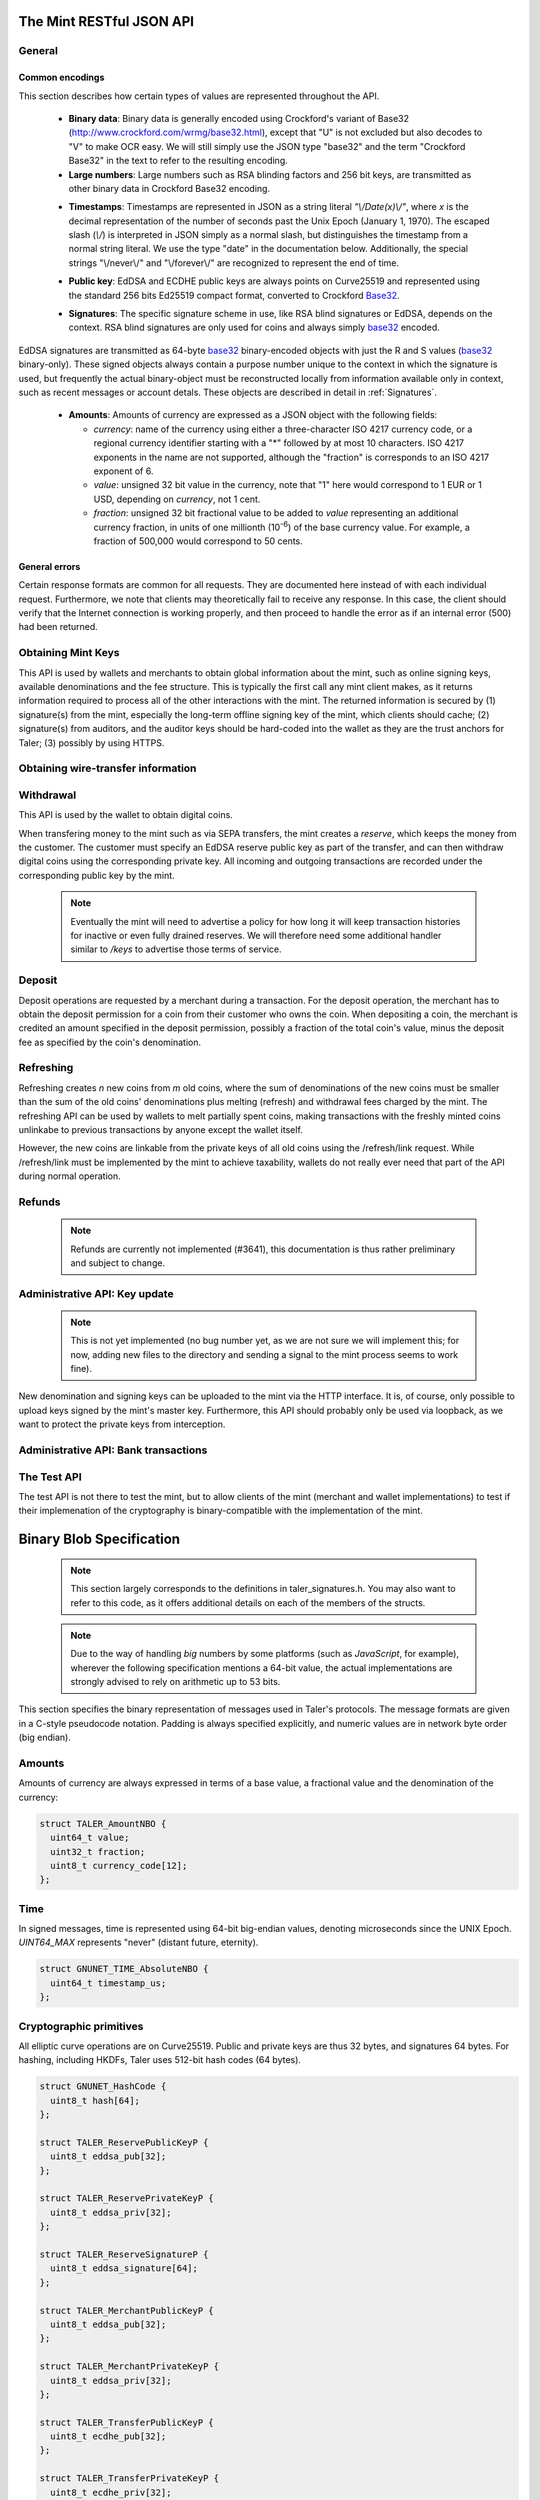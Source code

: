 =========================
The Mint RESTful JSON API
=========================

-------
General
-------

.. _encodings-ref:

++++++++++++++++
Common encodings
++++++++++++++++

This section describes how certain types of values are represented throughout the API.

  .. _Base32:

  * **Binary data**:
    Binary data is generally encoded using Crockford's variant of Base32 (http://www.crockford.com/wrmg/base32.html), except that "U" is not excluded but also decodes to "V" to make OCR easy.  We will still simply use the JSON type "base32" and the term "Crockford Base32" in the text to refer to the resulting encoding.

  * **Large numbers**: Large numbers such as RSA blinding factors and 256 bit  keys, are transmitted as other binary data in Crockford Base32 encoding.

  .. _Timestamp:

  * **Timestamps**:
    Timestamps are represented in JSON as a string literal `"\\/Date(x)\\/"`, where `x` is the decimal representation of the number of seconds past the Unix Epoch (January 1, 1970).  The escaped slash (`\\/`) is interpreted in JSON simply as a normal slash, but distinguishes the timestamp from a normal string literal.  We use the type "date" in the documentation below.  Additionally, the special strings "\\/never\\/" and "\\/forever\\/" are recognized to represent the end of time.

  .. _public\ key:

  * **Public key**: EdDSA and ECDHE public keys are always points on Curve25519 and represented using the standard 256 bits Ed25519 compact format, converted to Crockford Base32_.

  .. _Signature:

  * **Signatures**: The specific signature scheme in use, like RSA blind signatures or EdDSA, depends on the context.  RSA blind signatures are only used for coins and always simply base32_ encoded. 

EdDSA signatures are transmitted as 64-byte base32_ binary-encoded objects with just the R and S values (base32_ binary-only). 
These signed objects always contain a purpose number unique to the context in which the signature is used, but frequently the actual binary-object must be reconstructed locally from information available only in context, such as recent messages or account detals.
These objects are described in detail in :ref:`Signatures`.

  .. _Amount:

  * **Amounts**: Amounts of currency are expressed as a JSON object with the following fields:

    * `currency`: name of the currency using either a three-character ISO 4217 currency code, or a regional currency identifier starting with a "*" followed by at most 10 characters.  ISO 4217 exponents in the name are not supported, although the "fraction" is corresponds to an ISO 4217 exponent of 6.
    * `value`: unsigned 32 bit value in the currency, note that "1" here would correspond to 1 EUR or 1 USD, depending on `currency`, not 1 cent.
    * `fraction`: unsigned 32 bit fractional value to be added to `value` representing an additional currency fraction, in units of one millionth (10\ :superscript:`-6`) of the base currency value.  For example, a fraction of 500,000 would correspond to 50 cents.


++++++++++++++
General errors
++++++++++++++

Certain response formats are common for all requests. They are documented here instead of with each individual request.  Furthermore, we note that clients may theoretically fail to receive any response.  In this case, the client should verify that the Internet connection is working properly, and then proceed to handle the error as if an internal error (500) had been returned.

.. http:any:: /*

  **Error Response: Internal error**

  When encountering an internal error, the mint may respond to any request with an internal server error.

  :status 500 Internal server error: This always indicates some serious internal operational error of the mint, such as a program bug, database problems, etc., and must not be used for client-side problems.  When facing an internal server error, clients should retry their request after some delay.  We recommended initially trying after 1s, twice more at randomized times within 1 minute, then the user should be informed and another three retries should be scheduled within the next 24h.  If the error persists, a report should ultimately be made to the auditor, although the auditor API for this is not yet specified.  However, as internal server errors are always reported to the mint operator, a good operator should naturally be able to address them in a timely fashion, especially within 24h.  When generating an internal server error, the mint responds with a JSON object containing the following fields:

  :resheader Content-Type: application/json
  :>json error: a string with the value "internal error"
  :>json hint: a string with problem-specific human-readable diagnostic text and typically useful for the mint operator


  **Error Response: Bad Request**

  When the client issues a malformed request with missing parameters or where the parameters fail to comply with the specification, the mint generates this type of response.  The error should be shown to the user, while the other details are mostly intended as optional diagnostics for developers.

  :status 400 Bad Request: One of the arguments to the request is missing or malformed.
  :resheader Content-Type: application/json
  :>json string error: description of the error, i.e. missing parameter, malformed parameter, commitment violation, etc.  The other arguments are specific to the error value reported here.
  :>json string parameter: name of the parameter that was bogus (if applicable)
  :>json string path: path to the argument that was bogus (if applicable)
  :>json string offset: offset of the argument that was bogus (if applicable)
  :>json string index: index of the argument that was bogus (if applicable)
  :>json string object: name of the component of the object that was bogus (if applicable)
  :>json string currency: currency that was problematic (if applicable)
  :>json string type_expected: expected type (if applicable)
  :>json string type_actual: type that was provided instead (if applicable)



-------------------
Obtaining Mint Keys
-------------------

This API is used by wallets and merchants to obtain global information about the mint, such as online signing keys, available denominations and the fee structure.
This is typically the first call any mint client makes, as it returns information required to process all of the other interactions with the mint.  The returned
information is secured by (1) signature(s) from the mint, especially the long-term offline signing key of the mint, which clients should cache; (2) signature(s)
from auditors, and the auditor keys should be hard-coded into the wallet as they are the trust anchors for Taler; (3) possibly by using HTTPS.


.. http:get:: /keys

  Get a list of all denomination keys offered by the bank,
  as well as the bank's current online signing key.

  **Success Response: OK**

  :status 200 OK: This request should virtually always be successful.
  :resheader Content-Type: application/json
  :>json base32 master_public_key: EdDSA master public key of the mint, used to sign entries in `denoms` and `signkeys`
  :>json list denoms: A JSON list of denomination descriptions.  Described below in detail.
  :>json date list_issue_date: The date when the denomination keys were last updated.
  :>json list auditors: A JSON list of the auditors of the mint. Described below in detail.
  :>json list signkeys: A JSON list of the mint's signing keys.  Described below in detail.
  :>json base32 eddsa_sig: compact EdDSA signature_ (binary-only) over the SHA-512 hash of the concatenation of all SHA-512 hashes of the RSA denomination public keys in `denoms` in the same order as they were in `denoms`.  Note that for hashing, the binary format of the RSA public keys is used, and not their base32_ encoding.  Wallets cannot do much with this signature by itself; it is only useful when multiple clients need to establish that the mint is sabotaging end-user anonymity by giving disjoint denomination keys to different users.  If a mint were to do this, this signature allows the clients to demonstrate to the public that the mint is dishonest.
  :>json base32 eddsa_pub: public EdDSA key of the mint that was used to generate the signature.  Should match one of the mint's signing keys from /keys.  It is given explicitly as the client might otherwise be confused by clock skew as to which signing key was used.

  A denomination description in the `denoms` list is a JSON object with the following fields:

  :>jsonarr object value: Amount_ of the denomination.  A JSON object specifying an amount_.
  :>jsonarr date stamp_start: timestamp_ indicating when the denomination key becomes valid.
  :>jsonarr date stamp_expire_withdraw: timestamp_ indicating when the denomination key can no longer be used to withdraw fresh coins.
  :>jsonarr date stamp_expire_deposit: timestamp_ indicating when coins of this denomination become invalid for depositing.
  :>jsonarr date stamp_expire_legal: timestamp_ indicating by when legal disputes relating to these coins must be settled, as the mint will afterwards destroy its evidence relating to transactions involving this coin.
  :>jsonarr base32 denom_pub: Public (RSA) key for the denomination in base32_ encoding.
  :>jsonarr object fee_withdraw: Fee charged by the mint for withdrawing a coin of this type, encoded as a JSON object specifying an amount_.
  :>jsonarr object fee_deposit: Fee charged by the mint for depositing a coin of this type, encoded as a JSON object specifying an amount_.
  :>jsonarr object fee_refresh: Fee charged by the mint for melting a coin of this type during a refresh operation, encoded as a JSON object specifying an amount_.  Note that the total refreshing charges will be the sum of the refresh fees for all of the melted coins and the sum of the withdraw fees for all "new" coins.
  :>jsonarr base32 master_sig: Signature_ (binary-only) with purpose `TALER_SIGNATURE_MASTER_DENOMINATION_KEY_VALIDITY` over the expiration dates, value and the key, created with the mint's master key.

  Fees for any of the operations can be zero, but the fields must still be present. The currency of the `fee_deposit` and `fee_refresh` must match the currency of the `value`.  Theoretically, the `fee_withdraw` could be in a different currency, but this is not currently supported by the implementation.

  A signing key in the `signkeys` list is a JSON object with the following fields:

  :>jsonarr base32 key: The actual mint's EdDSA signing public key.
  :>jsonarr date stamp_start: Initial validity date for the signing key.
  :>jsonarr date stamp_expire: Date when the mint will stop using the signing key, allowed to overlap slightly with the next signing key's validity to allow for clock skew.
  :>jsonarr date stamp_end: Date when all signatures made by the signing key expire and should henceforth no longer be considered valid in legal disputes.
  :>jsonarr date stamp_expire: Expiration date for the signing key.
  :>jsonarr base32 master_sig:  A signature_ (binary-only) with purpose `TALER_SIGNATURE_MASTER_SIGNING_KEY_VALIDITY` over the `key` and `stamp_expire` by the mint master key.

  An entry in the `auditors` list is a JSON object with the following fields:

  :>jsonarr base32 auditor_pub: The auditor's EdDSA signing public key.
  :>jsonarr array denomination_keys: An array of denomination keys the auditor affirms with its signature. Note that the message only includes the hash of the public key, while the signature is actually over the expanded information including expiration times and fees.  The exact format is described below.

  An entry in the `denomination_keys` list is a JSON object with the following field:

  :>jsonarr base32 denom_pub_h: hash of the public RSA key used to sign coins of the respective denomination.  Note that the auditor's signature covers more than just the hash, but this other information is already provided in `denoms` and thus not repeated here.
  :>jsonarr base32 auditor_sig: A signature_ (binary-only) with purpose `TALER_SIGNATURE_AUDITOR_MINT_KEYS` over the mint's public key and the denomination key information. To verify the signature, the `denom_pub_h` must be resolved with the information from `denoms`.

  The same auditor may appear multiple times in the array for different subsets of denomination keys, and the same denomination key hash may be listed multiple times for the same or different auditors.  The wallet or merchant just should check that the denomination keys they use are in the set for at least one of the auditors that they accept.

  .. note::

    Both the individual denominations *and* the denomination list is signed,
    allowing customers to prove that they received an inconsistent list.

-----------------------------------
Obtaining wire-transfer information
-----------------------------------

.. http:get:: /wire

  Returns a list of payment methods supported by the mint.  The idea is that wallets may use this information to instruct users on how to perform wire transfers to top up their wallets.

  **Success response: OK**

  :status 200: This request should virtually always be successful.
  :resheader Content-Type: application/json
  :>json array methods: a JSON array of strings with supported payment methods, i.e. "sepa". Further information about the respective payment method is then available under /wire/METHOD, i.e. /wire/sepa if the payment method was "sepa".
  :>json base32 sig: the EdDSA signature_ (binary-only) with purpose `TALER_SIGNATURE_MINT_PAYMENT_METHODS` signing over the hash over the 0-terminated strings representing the payment methods in the same order as given in methods.
  :>json base32 pub: public EdDSA key of the mint that was used to generate the signature.  Should match one of the mint's signing keys from /keys.  It is given explicitly as the client might otherwise be confused by clock skew as to which signing key was used.

.. http:get:: /wire/test

  The "test" payment method is for testing the system without using
  real-world currencies or actual wire transfers.  If the mint operates
  in "test" mode, this request provides a redirect to an address where
  the user can initiate a fake wire transfer for testing.

  **Success Response: OK**

  :status 302: Redirect to the webpage where fake wire transfers can be made.

  **Failure Response: Not implemented**

  :status 501: This wire transfer method is not supported by this mint.

.. http:get:: /wire/sepa

  Provides instructions for how to transfer funds to the mint using the SEPA transfers.  Always signed using the mint's long-term offline master public key.

  **Success Response: OK**

  :status 200: This request should virtually always be successful.
  :resheader Content-Type: application/json
  :>json string receiver_name: Legal name of the mint operator who is receiving the funds
  :>json string iban: IBAN account number for the mint
  :>json string bic: BIC of the bank of the mint
  :>json base32 sig: the EdDSA signature_ (binary-only) with purpose `TALER_SIGNATURE_MINT_PAYMENT_METHOD_SEPA` signing over the hash over the 0-terminated strings representing the receiver's name, IBAN and the BIC.

  **Failure Response: Not implemented**

  :status 501: This wire transfer method is not supported by this mint.


------------------
Withdrawal
------------------

This API is used by the wallet to obtain digital coins.

When transfering money to the mint such as via SEPA transfers, the mint creates a *reserve*, which keeps the money from the customer.  The customer must specify an EdDSA reserve public key as part of the transfer, and can then withdraw digital coins using the corresponding private key.  All incoming and outgoing transactions are recorded under the corresponding public key by the mint.

  .. note::

     Eventually the mint will need to advertise a policy for how long it will keep transaction histories for inactive or even fully drained reserves.  We will therefore need some additional handler similar to `/keys` to advertise those terms of service.


.. http:get:: /reserve/status

  Request information about a reserve, including the blinding key that is necessary to withdraw a coin.

  :query reserve_pub: EdDSA reserve public key identifying the reserve.

  .. note::
    The client currently does not have to demonstrate knowledge of the private key of the reserve to make this request, which makes the reserve's public key privliged information known only to the client, their bank, and the mint.  In future, we might wish to revisit this decision to improve security, such as by having the client EdDSA-sign an ECDHE key to be used to derive a symmetric key to encrypt the response.  This would be useful if for example HTTPS were not used for communication with the mint.

  **Success Response: OK**

  :status 200 OK: The reserve was known to the mint, details about it follow in the body.
  :resheader Content-Type: application/json
  :>json object balance: Total amount_ left in this reserve, an amount_ expressed as a JSON object.
  :>json object history: JSON list with the history of transactions involving the reserve.

  Objects in the transaction history have the following format:

  :>jsonarr string type: either the string "WITHDRAW" or the string "DEPOSIT"
  :>jsonarr object amount: the amount_ that was withdrawn or deposited
  :>jsonarr object wire: a JSON object with the wiring details needed by the banking system in use, present in case the `type` was "DEPOSIT"
  :>jsonarr string details: base32_ binary encoding of the transaction data as a `TALER_WithdrawRequestPS` struct described in :ref:`Signatures`, only present if the `type` was "WITHDRAW".  Its `purpose` should match our `type`, `amount_with_fee`, should match our `amount`, and its `size` should be consistent.
  :>jsonarr object signature: the EdDSA signature_ (binary-only) made with purpose `TALER_SIGNATURE_WALLET_RESERVE_WITHDRAW` over the transaction's details, again only present if the `type` was "WITHDRAW".



  **Error Response: Unknown reserve**

  :status 404 Not Found: The withdrawal key does not belong to a reserve known to the mint.
  :resheader Content-Type: application/json
  :>json string error: the value is always "Reserve not found"
  :>json string parameter: the value is always "withdraw_pub"


.. http:post:: /reserve/withdraw

  Withdraw a coin of the specified denomination.  Note that the client should commit all of the request details, including the private key of the coin and the blinding factor, to disk *before* issuing this request, so that it can recover the information if necessary in case of transient failures, like power outage, network outage, etc.

  :reqheader Content-Type: application/json
  :<json base32 denom_pub: denomination public key (RSA), specifying the type of coin the client would like the mint to create.
  :<json base32 coin_ev: coin's blinded public key, should be (blindly) signed by the mint's denomination private key
  :<json base32 reserve_pub: public (EdDSA) key of the reserve from which the coin should be withdrawn.  The total amount deducted will be the coin's value plus the withdrawal fee as specified with the denomination information.
  :<json object reserve_sig: EdDSA signature_ (binary-only) of purpose `TALER_SIGNATURE_WALLET_RESERVE_WITHDRAW` created with the reserves's private key

  **Success Response: OK**:

  :status 200 OK: The request was succesful.  Note that repeating exactly the same request will again yield the same response, so if the network goes down during the transaction or before the client can commit the coin signature_ to disk, the coin is not lost.
  :resheader Content-Type: application/json
  :>json base32 ev_sig: The RSA signature_ over the `coin_ev`, affirms the coin's validity after unblinding.

  **Error Response: Insufficient funds**:

  :status 402 Payment Required: The balance of the reserve is not sufficient to withdraw a coin of the indicated denomination.
  :resheader Content-Type: application/json
  :>json string error: the value is "Insufficient funds"
  :>json object balance: a JSON object with the current amount_ left in the reserve
  :>json array history: a JSON list with the history of the reserve's activity, in the same format as returned by /reserve/status.

  **Error Response: Invalid signature**:

  :status 401 Unauthorized: The signature is invalid.
  :resheader Content-Type: application/json
  :>json string error: the value is "invalid signature"
  :>json string paramter: the value is "reserve_sig"

  **Error Response: Unknown key**:

  :status 404 Not Found: The denomination key or the reserve are not known to the mint.  If the denomination key is unknown, this suggests a bug in the wallet as the wallet should have used current denomination keys from /keys.  If the reserve is unknown, the wallet should not report a hard error yet, but instead simply wait for up to a day, as the wire transaction might simply not yet have completed and might be known to the mint in the near future.  In this case, the wallet should repeat the exact same request later again using exactly the same blinded coin.
  :resheader Content-Type: application/json
  :>json string error: "unknown entity referenced"
  :>json string parameter: either "denom_pub" or "reserve_pub"


--------------------
Deposit
--------------------

Deposit operations are requested by a merchant during a transaction. For the deposit operation, the merchant has to obtain the deposit permission for a coin from their customer who owns the coin.  When depositing a coin, the merchant is credited an amount specified in the deposit permission, possibly a fraction of the total coin's value, minus the deposit fee as specified by the coin's denomination.


.. _deposit:
.. http:POST:: /deposit

  Deposit the given coin and ask the mint to transfer the given amount to the merchants bank account.  This API is used by the merchant to redeem the digital coins.  The request should contain a JSON object with the following fields:

  :reqheader Content-Type: application/json
  :<json object f: the amount_ to be deposited, can be a fraction of the coin's total value
  :<json object `wire`: the merchant's account details. This must be a JSON object whose format must correspond to one of the supported wire transfer formats of the mint.  See :ref:`wireformats`
  :<json base32 H_wire: SHA-512 hash of the merchant's payment details from `wire`.  Although strictly speaking redundant, this helps detect inconsistencies.
  :<json base32 H_contract: SHA-512 hash of the contact of the merchant with the customer.  Further details are never disclosed to the mint.
  :<json base32 coin_pub: coin's public key, both ECDHE and EdDSA.
  :<json base32 denom_pub: denomination RSA key with which the coin is signed
  :<json base32 ub_sig: mint's unblinded RSA signature_ of the coin
  :<json date timestamp: timestamp when the contract was finalized, must match approximately the current time of the mint
  :<json date edate: indicative time by which the mint undertakes to transfer the funds to the merchant, in case of successful payment.
  :<json int transaction_id: 64-bit transaction id for the transaction between merchant and customer
  :<json base32 merchant_pub: the EdDSA public key of the merchant, so that the client can identify the merchant for refund requests.
  :<json date refund_deadline: date until which the merchant can issue a refund to the customer via the mint, possibly zero if refunds are not allowed.
  :<json base32 coin_sig: the EdDSA signature_ (binary-only) made with purpose `TALER_SIGNATURE_WALLET_COIN_DEPOSIT` made by the customer with the coin's private key.

  The deposit operation succeeds if the coin is valid for making a deposit and has enough residual value that has not already been deposited or melted.

  **Success response: OK**

  :status 200: the operation succeeded, the mint confirms that no double-spending took place.
  :resheader Content-Type: application/json
  :>json string status: the string constant `DEPOSIT_OK`
  :>json base32 sig: the EdDSA signature_ (binary-only) with purpose `TALER_SIGNATURE_MINT_CONFIRM_DEPOSIT` using a current signing key of the mint affirming the successful deposit and that the mint will transfer the funds after the refund deadline, or as soon as possible if the refund deadline is zero.
  :>json base32 pub: public EdDSA key of the mint that was used to generate the signature.  Should match one of the mint's signing keys from /keys.  It is given explicitly as the client might otherwise be confused by clock skew as to which signing key was used.

  **Failure response: Double spending**

  :status 403: the deposit operation has failed because the coin has insufficient residual value; the request should not be repeated again with this coin.
  :resheader Content-Type: application/json
  :>json string error: the string "insufficient funds"
  :>json object history: a JSON array with the transaction history for the coin

  The transaction history contains entries of the following format:

  :>jsonarr string type: either "deposit" or "melt"
  :>jsonarr object amount: the total amount_ of the coin's value absorbed by this transaction
  :>jsonarr string details: base32_ binary encoding of the transaction data as a `TALER_DepositRequestPS` or `TALER_RefreshMeltCoinAffirmationPS` struct described in :ref:`Signatures`.  Its `purpose` should match our `type`, `amount_with_fee`, should match our `amount`, and its `size` should be consistent.
  :>jsonarr object signature: the EdDSA signature_ (binary-only) made with purpose `TALER_SIGNATURE_WALLET_COIN_DEPOSIT` or `TALER_SIGNATURE_WALLET_COIN_MELT` over the transaction's details.

  **Error Response: Invalid signature**:

  :status 401 Unauthorized: One of the signatures is invalid.
  :resheader Content-Type: application/json
  :>json string error: the value is "invalid signature"
  :>json string paramter: the value is "coin_sig" or "ub_sig", depending on which signature was deemed invalid by the mint

  **Failure response: Unknown denomination key**

  :status 404: the mint does not recognize the denomination key as belonging to the mint, or it has expired
  :resheader Content-Type: application/json
  :>json string error: the value is "unknown entity referenced"
  :>json string paramter: the value is "denom_pub"

  **Failure response: Unsupported or invalid wire format**

  :status 404: the mint does not recognize the wire format (unknown type or format check fails)
  :resheader Content-Type: application/json
  :>json string error: the value is "unknown entity referenced"
  :>json string paramter: the value is "wire"



------------------
Refreshing
------------------

Refreshing creates `n` new coins from `m` old coins, where the sum of denominations of the new coins must be smaller than the sum of the old coins' denominations plus melting (refresh) and withdrawal fees charged by the mint.  The refreshing API can be used by wallets to melt partially spent coins, making transactions with the freshly minted coins unlinkabe to previous transactions by anyone except the wallet itself.

However, the new coins are linkable from the private keys of all old coins using the /refresh/link request.  While /refresh/link must be implemented by the mint to achieve taxability, wallets do not really ever need that part of the API during normal operation.

.. _refresh:
.. http:post:: /refresh/melt

  "Melts" coins.  Invalidates the coins and prepares for minting of fresh coins.  Taler uses a global parameter `kappa` for the cut-and-choose component of the protocol, for which this request is the commitment.  Thus, various arguments are given `kappa`-times in this step.  At present `kappa` is always 3.

  The request body must contain a JSON object with the following fields:

  :<json array new_denoms: List of `n` new denominations to order. Each entry must be a base32_ encoded RSA public key corresponding to the coin to be minted.
  :<json array melt_coins: List of `m` coins to melt.
  :<json array coin_evs: For each of the `n` new coins, `kappa` coin blanks (2D array)
  :<json array transfer_pubs: For each of the `m` old coins, `kappa` transfer public keys (2D-array of ephemeral ECDHE keys)
  :<json array secret_encs: For each of the `m` old coins, `kappa` link encryptions with an ECDHE-encrypted SHA-512 hash code.  The ECDHE encryption is done using the private key of the respective old coin and the corresponding transfer public key.  Note that the SHA-512 hash code must be the same across all coins, but different across all of the `kappa` dimensions.  Given the private key of a single old coin, it is thus possible to decrypt the respective `secret_encs` and obtain the SHA-512 hash that was used to symetrically encrypt the `link_encs` of all of the new coins.
  :<json array link_encs: For each of the `n` new coins, `kappa` symmetricly encrypted tuples consisting of the EdDSA/ECDHE-private key of the new coin and the corresponding blinding factor, encrypted using the corresponding SHA-512 hash that is encrypted in `secret_encs`.

  For details about the HKDF used to derive the symmetric encryption keys from ECDHE and the symmetric encryption (AES+Twofish) used, please refer to the implementation in `libtalerutil`. The `melt_coins` field is a list of JSON objects with the following fields:

  :<jsonarr string coin_pub: Coin public key (uniquely identifies the coin)
  :<jsonarr string denom_pub: Denomination public key (allows the mint to determine total coin value)
  :<jsonarr string denom_sig: Signature_ over the coin public key by the denomination
  :<jsonarr string confirm_sig: Signature_ by the coin over the session public key
     key
  :<jsonarr object value_with_fee: Amount_ of the value of the coin that should be melted as part of this refresh operation, including melting fee.

  Errors such as failing to do proper arithmetic when it comes to calculating the total of the coin values and fees are simply reported as bad requests.  This includes issues such as melting the same coin twice in the same session, which is simply not allowed.  However, theoretically it is possible to melt a coin twice, as long as the `value_with_fee` of the two melting operations is not larger than the total remaining value of the coin before the melting operations. Nevertheless, this is not really useful.

  **Success Response: OK**

  :status 200 OK: The request was succesful. The response body contains a JSON object with the following fields:
  :resheader Content-Type: application/json
  :<json int noreveal_index: Which of the `kappa` indices does the client not have to reveal.
  :<json base32 mint_sig: binary-only Signature_ for purpose `TALER_SIGNATURE_MINT_CONFIRM_MELT` whereby the mint affirms the successful melt and confirming the `noreveal_index`
  :<json base32 mint_pub: public EdDSA key of the mint that was used to generate the signature.  Should match one of the mint's signing keys from /keys.  Again given explicitly as the client might otherwise be confused by clock skew as to which signing key was used.

  **Error Response: Invalid signature**:

  :status 401 Unauthorized: One of the signatures is invalid.
  :resheader Content-Type: application/json
  :>json string error: the value is "invalid signature"
  :>json string paramter: the value is "confirm_sig" or "denom_sig", depending on which signature was deemed invalid by the mint

  **Error Response: Precondition failed**:

  :status 403 Forbidden: The operation is not allowed as at least one of the coins has insufficient funds.
  :resheader Content-Type: application/json
  :>json string error: the value is "insufficient funds"
  :>json base32 coin_pub: public key of a melted coin that had insufficient funds
  :>json amount original_value: original total value of the coin
  :>json amount residual_value: remaining value of the coin
  :>json amount requested_value: amount of the coin's value that was to be melted
  :>json array history: the transaction list of the respective coin that failed to have sufficient funds left.  The format is the same as for insufficient fund reports during /deposit.  Note that only the transaction history for one bogus coin is given, even if multiple coins would have failed the check.

  **Failure response: Unknown denomination key**

  :status 404: the mint does not recognize the denomination key as belonging to the mint, or it has expired
  :resheader Content-Type: application/json
  :>json string error: the value is "unknown entity referenced"
  :>json string paramter: the value is "denom_pub"

.. http:post:: /refresh/reveal

  Reveal previously commited values to the mint, except for the values corresponding to the `noreveal_index` returned by the /mint/melt step.  Request body contains a JSON object with the following fields:

  :<json base32 session_hash: Hash over most of the arguments to the /mint/melt step.  Used to identify the corresponding melt operation.  For details on which elements must be hashed in which order, please consult the mint code itself.
  :<json array transfer_privs: 2D array of `kappa - 1` times number of melted coins ECDHE transfer private keys.  The mint will use those to decrypt the transfer secrets, check that they match across all coins, and then decrypt the private keys of the coins to be generated and check all this against the commitments.

  **Success Response: OK**

  :status 200 OK: The transfer private keys matched the commitment and the original request was well-formed.  The mint responds with a JSON of the following type:
  :resheader Content-Type: application/json
  :>json array ev_sigs: List of the mint's blinded RSA signatures on the new coins.  Each element in the array is another JSON object which contains the signature in the "ev_sig" field.

  **Failure Response: Conflict**

  :status 409 Conflict: There is a problem between the original commitment and the revealed private keys.  The returned information is proof of the missmatch, and therefore rather verbose, as it includes most of the original /refresh/melt request, but of course expected to be primarily used for diagnostics.
  :resheader Content-Type: application/json
  :>json string error: the value is "commitment violation"
  :>json int offset: offset of in the array of `kappa` commitments where the error was detected
  :>json int index: index of in the with respect to the melted coin where the error was detected
  :>json string object: name of the entity that failed the check (i.e. "transfer key")
  :>json array oldcoin_infos: array with information for each melted coin
  :>json array newcoin_infos: array with RSA denomination public keys of the coins the original refresh request asked to be minted
  :>json array link_infos: 2D array with `kappa` entries in the first dimension and the same length as the `oldcoin_infos` in the 2nd dimension containing as elements objects with the linkage information
  :>json array commit_infos: 2D array with `kappa` entries in the first dimension and the same length as `newcoin_infos` in the 2nd dimension containing as elements objects with the commitment information

  The linkage information from `link_infos` consists of:

  :>jsonarr base32 transfer_pub: the transfer ECDHE public key
  :>jsonarr base32 shared_secret_enc: the encrypted shared secret

  The commit information from `commit_infos` consists of:

  :>jsonarr base32 coin_ev: the coin envelope (information to sign blindly)
  :>jsonarr base32 coin_priv_enc: the encrypted private key of the coin
  :>jsonarr base32 blinding_key_enc: the encrypted blinding key

.. http:get:: /refresh/link

  Link the old public key of a melted coin to the coin(s) that were minted during the refresh operation.

  :query coin_pub: melted coin's public key

  **Success Response**

  :status 200 OK: All commitments were revealed successfully.  The mint returns an array, typically consisting of only one element, in which each each element contains information about a melting session that the coin was used in.

  :>jsonarr base32 transfer_pub: transfer ECDHE public key corresponding to the `coin_pub`, used to decrypt the `secret_enc` in combination with the private key of `coin_pub`.
  :>jsonarr base32 secret_enc: ECDHE-encrypted link secret that, once decrypted, can be used to decrypt/unblind the `new_coins`.
  :>jsonarr array new_coins: array with (encrypted/blinded) information for each of the coins minted in the refresh operation.

  The `new_coins` array contains the following fields for each element:

  :>jsonarr base32 link_enc: Encrypted private key and blinding factor information of the fresh coin
  :>jsonarr base32 denom_pub: RSA public key of the minted coin.
  :>jsonarr base32 ev_sig: Mint's blinded signature over the minted coin.

  **Error Response: Unknown key**:

  :status 404 Not Found: The mint has no linkage data for the given public key, as the coin has not yet been involved in a refresh operation.
  :resheader Content-Type: application/json
  :>json string error: "unknown entity referenced"
  :>json string parameter: will be "coin_pub"


--------------------
Refunds
--------------------

  .. note::

     Refunds are currently not implemented (#3641), this documentation is thus rather preliminary and subject to change.

.. _refund:
.. http:POST:: /refund

  Undo deposit of the given coin, restoring its value.  The request
  should contain a JSON object with the following fields:

  :>json obj retract_perm: If the coin was claimed as a refund, this field should contain the retract permission obtained from the merchant, otherwise it should not be present.  For details about the object type, see :ref:`Merchant API:retract<retract>`.
  :>json string retract_value: Value returned due to the retraction.



------------------------------
Administrative API: Key update
------------------------------

  .. note::

     This is not yet implemented (no bug number yet, as we are not sure we will implement this; for now, adding new files to the directory and sending a signal to the mint process seems to work fine).

New denomination and signing keys can be uploaded to the mint via the
HTTP interface.  It is, of course, only possible to upload keys signed
by the mint's master key.  Furthermore, this API should probably only
be used via loopback, as we want to protect the private keys from
interception.

.. http:POST:: /admin/add/denomination_key

  Upload a new denomination key.

  :>json object denom_info: Public part of the denomination key
  :>json base32 denom_priv: Private RSA key

.. http:POST:: /admin/add/sign_key

  Upload a new signing key.

  :>json object sign_info: Public part of the signing key
  :>json base32 sign_priv: Private EdDSA key


-------------------------------------
Administrative API: Bank transactions
-------------------------------------

.. http:POST:: /admin/add/incoming

  Notify mint of an incoming transaction to fill a reserve.

  :>json base32 reserve_pub: Reserve public key
  :>json object amount: Amount transferred to the reserve
  :>json date execution_date: When was the transaction executed
  :>json object wire: Wire details

  **Success response**

  :status 200: the operation succeeded

  The mint responds with a JSON object containing the following fields:

  :>json string status: The string constant `NEW` or `DUP` to indicate
     whether the transaction was truly added to the DB
     or whether it already existed in the DB

  **Failure response**

  :status 403: the client is not permitted to add incoming transactions. The request may be disallowed by the configuration in general or restricted to certain IP addresses (i.e. loopback-only).

  The mint responds with a JSON object containing the following fields:

  :>json string error: the error message, such as `permission denied`
  :>json string hint: hint as to why permission was denied


.. http:POST:: /admin/add/outgoing

  Notify mint about the completion of an outgoing transaction satisfying a /deposit request.  In the future, this will allow merchants to obtain details about the /deposit requests they send to the mint.

  .. note::

     This is not yet implemented (no bug number yet either).

  :>json base32 coin_pub: Coin public key
  :>json object amount: Amount transferred to the merchant
  :>json string transaction: Transaction identifier in the wire details
  :>json base32 wire: Wire transaction details, as originally specified by the merchant


  **Success response**

  :status 200: the operation succeeded

  The mint responds with a JSON object containing the following fields:

  :>json string status: The string constant `NEW` or `DUP` to indicate
     whether the transaction was truly added to the DB
     or whether it already existed in the DB

  **Failure response**

  :status 403: the client is not permitted to add outgoing transactions

  The mint responds with a JSON object containing the following fields:

  :>json string error: the error message (`permission denied`)
  :>json string hint: hint as to why permission was denied


------------
The Test API
------------

The test API is not there to test the mint, but to allow
clients of the mint (merchant and wallet implementations)
to test if their implemenation of the cryptography is
binary-compatible with the implementation of the mint.

.. http:POST:: /test/base32

  Test hashing and Crockford base32_ encoding.

  :reqheader Content-Type: application/json
  :<json base32 input: some base32_-encoded value
  :status 200: the operation succeeded
  :resheader Content-Type: application/json
  :>json base32 output: the base32_-encoded hash of the input value

.. http:POST:: /test/encrypt

  Test symmetric encryption.

  :reqheader Content-Type: application/json
  :<json base32 input: some base32_-encoded value
  :<json base32 key_hash: some base32_-encoded hash that is used to derive the symmetric key and initialization vector for the encryption using the HKDF with "skey" and "iv" as the salt.
  :status 200: the operation succeeded
  :resheader Content-Type: application/json
  :>json base32 output: the encrypted value

.. http:POST:: /test/hkdf

  Test Hash Key Deriviation Function.

  :reqheader Content-Type: application/json
  :<json base32 input: some base32_-encoded value
  :status 200: the operation succeeded
  :resheader Content-Type: application/json
  :>json base32 output: the HKDF of the input using "salty" as salt

.. http:POST:: /test/ecdhe

  Test ECDHE.

  :reqheader Content-Type: application/json
  :<json base32 ecdhe_pub: ECDHE public key
  :<json base32 ecdhe_priv: ECDHE private key
  :status 200: the operation succeeded
  :resheader Content-Type: application/json
  :>json base32 ecdh_hash: ECDH result from the two keys

.. http:POST:: /test/eddsa

  Test EdDSA.

  :reqheader Content-Type: application/json
  :<json base32 eddsa_pub: EdDSA public key
  :<json base32 eddsa_sig: EdDSA signature using purpose TALER_SIGNATURE_CLIENT_TEST_EDDSA. Note: the signed payload must be empty, we sign just the purpose here.
  :status 200: the signature was valid
  :resheader Content-Type: application/json
  :>json base32 eddsa_pub: Another EdDSA public key
  :>json base32 eddsa_sig: EdDSA signature using purpose TALER_SIGNATURE_MINT_TEST_EDDSA

.. http:GET:: /test/rsa/get

  Obtain the RSA public key used for signing in /test/rsa/sign.

  :status 200: operation was successful
  :resheader Content-Type: application/json
  :>json base32 rsa_pub: The RSA public key the client should use when blinding a value for the /test/rsa/sign API.

.. http:POST:: /test/rsa/sign

  Test RSA blind signatures.

  :reqheader Content-Type: application/json
  :<json base32 blind_ev: Blinded value to sign.
  :status 200: operation was successful
  :resheader Content-Type: application/json
  :>json base32 rsa_blind_sig: Blind RSA signature over the `blind_ev` using the private key corresponding to the RSA public key returned by /test/rsa/get.


.. http:POST:: /test/transfer

  Test Transfer decryption.

  :reqheader Content-Type: application/json
  :<json base32 secret_enc: Encrypted transfer secret
  :<json base32 trans_priv: Private transfer key
  :<json base32 coin_pub: Public key of a coin
  :status 200: the operation succeeded
  :resheader Content-Type: application/json
  :>json base32 secret: Decrypted transfer secret


===========================
Binary Blob Specification
===========================

  .. note::

     This section largely corresponds to the definitions in taler_signatures.h.  You may also want to refer to this code, as it offers additional details on each of the members of the structs.

  .. note::

     Due to the way of handling `big` numbers by some platforms (such as `JavaScript`, for example), wherever the following specification mentions a 64-bit value, the actual implementations
     are strongly advised to rely on arithmetic up to 53 bits.

This section specifies the binary representation of messages used in Taler's protocols. The message formats are given in a C-style pseudocode notation.  Padding is always specified explicitly, and numeric values are in network byte order (big endian).

------------------------
Amounts
------------------------

Amounts of currency are always expressed in terms of a base value, a fractional value and the denomination of the currency:

.. sourcecode:: c

  struct TALER_AmountNBO {
    uint64_t value;
    uint32_t fraction;
    uint8_t currency_code[12];
  };


------------------------
Time
------------------------

In signed messages, time is represented using 64-bit big-endian values, denoting microseconds since the UNIX Epoch.  `UINT64_MAX` represents "never" (distant future, eternity).

.. sourcecode:: c

  struct GNUNET_TIME_AbsoluteNBO {
    uint64_t timestamp_us;
  };

------------------------
Cryptographic primitives
------------------------

All elliptic curve operations are on Curve25519.  Public and private keys are thus 32 bytes, and signatures 64 bytes.  For hashing, including HKDFs, Taler uses 512-bit hash codes (64 bytes).

.. sourcecode:: c

   struct GNUNET_HashCode {
     uint8_t hash[64];
   };

   struct TALER_ReservePublicKeyP {
     uint8_t eddsa_pub[32];
   };

   struct TALER_ReservePrivateKeyP {
     uint8_t eddsa_priv[32];
   };

   struct TALER_ReserveSignatureP {
     uint8_t eddsa_signature[64];
   };

   struct TALER_MerchantPublicKeyP {
     uint8_t eddsa_pub[32];
   };

   struct TALER_MerchantPrivateKeyP {
     uint8_t eddsa_priv[32];
   };

   struct TALER_TransferPublicKeyP {
     uint8_t ecdhe_pub[32];
   };

   struct TALER_TransferPrivateKeyP {
     uint8_t ecdhe_priv[32];
   };

   struct TALER_MintPublicKeyP {
     uint8_t eddsa_pub[32];
   };

   struct TALER_MintPrivateKeyP {
     uint8_t eddsa_priv[32];
   };

   struct TALER_MintSignatureP {
     uint8_t eddsa_signature[64];
   };

   struct TALER_MasterPublicKeyP {
     uint8_t eddsa_pub[32];
   };

   struct TALER_MasterPrivateKeyP {
     uint8_t eddsa_priv[32];
   };

   struct TALER_MasterSignatureP {
     uint8_t eddsa_signature[64];
   };

   union TALER_CoinSpendPublicKeyP {
     uint8_t eddsa_pub[32];
     uint8_t ecdhe_pub[32];
   };

   union TALER_CoinSpendPrivateKeyP {
     uint8_t eddsa_priv[32];
     uint8_t ecdhe_priv[32];
   };

   struct TALER_CoinSpendSignatureP {
     uint8_t eddsa_signature[64];
   };

   struct TALER_TransferSecretP {
     uint8_t key[sizeof (struct GNUNET_HashCode)];
   };

   struct TALER_LinkSecretP {
     uint8_t key[sizeof (struct GNUNET_HashCode)];
   };

   struct TALER_EncryptedLinkSecretP {
     uint8_t enc[sizeof (struct TALER_LinkSecretP)];
   };

.. _Signatures:

------------------------
Signatures
------------------------

Please note that any RSA signature is processed by a function called `GNUNET_CRYPTO_rsa_signature_encode (..)` **before** being sent over the network, so the receiving party must run `GNUNET_CRYPTO_rsa_signature_decode (..)` before verifying it. See their implementation in `src/util/crypto_rsa.c`, in GNUNET's code base. Finally, they are defined in `gnunet/gnunet_crypto_lib.h`.

EdDSA signatures are always made on the hash of a block of the same generic format, the `struct SignedData` given below.  In our notation, the type of a field can depend on the value of another field. For the following message, the length of the `payload` array must match the value of the `size` field:

.. sourcecode:: c

  struct SignedData {
    uint32_t size;
    uint32_t purpose;
    uint8_t payload[size - sizeof (struct SignedData)];
  };

The `purpose` field in `struct SignedData` is used to express the context in which the signature is made, ensuring that a signature cannot be lifted from one part of the protocol to another.  The various `purpose` constants are defined in `taler_signatures.h`.  The `size` field prevents padding attacks.

In the subsequent messages, we use the following notation for signed data described in `FIELDS` with the given purpose.

.. sourcecode:: c

  signed (purpose = SOME_CONSTANT) {
    FIELDS
  } msg;

The `size` field of the corresponding `struct SignedData` is determined by the size of `FIELDS`.

.. sourcecode:: c

  struct TALER_WithdrawRequestPS {
    signed (purpose = TALER_SIGNATURE_WALLET_RESERVE_WITHDRAW) {
      struct TALER_ReservePublicKeyP reserve_pub;
      struct TALER_AmountNBO amount_with_fee;
      struct TALER_AmountNBO withdraw_fee;
      struct GNUNET_HashCode h_denomination_pub;
      struct GNUNET_HashCode h_coin_envelope;
    }
  };

  struct TALER_DepositRequestPS {
    signed (purpose = TALER_SIGNATURE_WALLET_COIN_DEPOSIT) {
      struct GNUNET_HashCode h_contract;
      struct GNUNET_HashCode h_wire;
      struct GNUNET_TIME_AbsoluteNBO timestamp;
      struct GNUNET_TIME_AbsoluteNBO refund_deadline;
      uint64_t transaction_id;
      struct TALER_AmountNBO amount_with_fee;
      struct TALER_AmountNBO deposit_fee;
      struct TALER_MerchantPublicKeyP merchant;
      union TALER_CoinSpendPublicKeyP coin_pub;
    }
  };

  struct TALER_DepositConfirmationPS {
    signed (purpose = TALER_SIGNATURE_MINT_CONFIRM_DEPOSIT) {
      struct GNUNET_HashCode h_contract;
      struct GNUNET_HashCode h_wire;
      uint64_t transaction_id GNUNET_PACKED;
      struct GNUNET_TIME_AbsoluteNBO timestamp;
      struct GNUNET_TIME_AbsoluteNBO refund_deadline;
      struct TALER_AmountNBO amount_without_fee;
      union TALER_CoinSpendPublicKeyP coin_pub;
      struct TALER_MerchantPublicKeyP merchant;
    }
  };

  struct TALER_RefreshMeltCoinAffirmationPS {
    signed (purpose = TALER_SIGNATURE_WALLET_COIN_MELT) {
      struct GNUNET_HashCode session_hash;
      struct TALER_AmountNBO amount_with_fee;
      struct TALER_AmountNBO melt_fee;
      union TALER_CoinSpendPublicKeyP coin_pub;
    }
  };

  struct TALER_RefreshMeltConfirmationPS {
    signed (purpose = TALER_SIGNATURE_MINT_CONFIRM_MELT) {
      struct GNUNET_HashCode session_hash;
      uint16_t noreveal_index;
    }
  };

  struct TALER_MintSigningKeyValidityPS {
    signed (purpose = TALER_SIGNATURE_MASTER_SIGNING_KEY_VALIDITY) {
      struct TALER_MasterPublicKeyP master_public_key;
      struct GNUNET_TIME_AbsoluteNBO start;
      struct GNUNET_TIME_AbsoluteNBO expire;
      struct GNUNET_TIME_AbsoluteNBO end;
      struct TALER_MintPublicKeyP signkey_pub;
    }
  };

  struct TALER_MintKeySetPS {
    signed (purpose=TALER_SIGNATURE_MINT_KEY_SET) {
      struct GNUNET_TIME_AbsoluteNBO list_issue_date;
      struct GNUNET_HashCode hc;
    }
  };

  struct TALER_DenominationKeyValidityPS {
    signed (purpose = TALER_SIGNATURE_MASTER_DENOMINATION_KEY_VALIDITY) {
      struct TALER_MasterPublicKeyP master;
      struct GNUNET_TIME_AbsoluteNBO start;
      struct GNUNET_TIME_AbsoluteNBO expire_withdraw;
      struct GNUNET_TIME_AbsoluteNBO expire_spend;
      struct GNUNET_TIME_AbsoluteNBO expire_legal;
      struct TALER_AmountNBO value;
      struct TALER_AmountNBO fee_withdraw;
      struct TALER_AmountNBO fee_deposit;
      struct TALER_AmountNBO fee_refresh;
      struct GNUNET_HashCode denom_hash;
    }
  };

  struct TALER_MasterWireSepaDetailsPS {
    signed (purpose = TALER_SIGNATURE_MASTER_SEPA_DETAILS) {
      struct GNUNET_HashCode h_sepa_details;
    }
  };

  struct TALER_MintWireSupportMethodsPS {
    signed (purpose = TALER_SIGNATURE_MINT_WIRE_TYPES) {
      struct GNUNET_HashCode h_wire_types;
    }
  };
